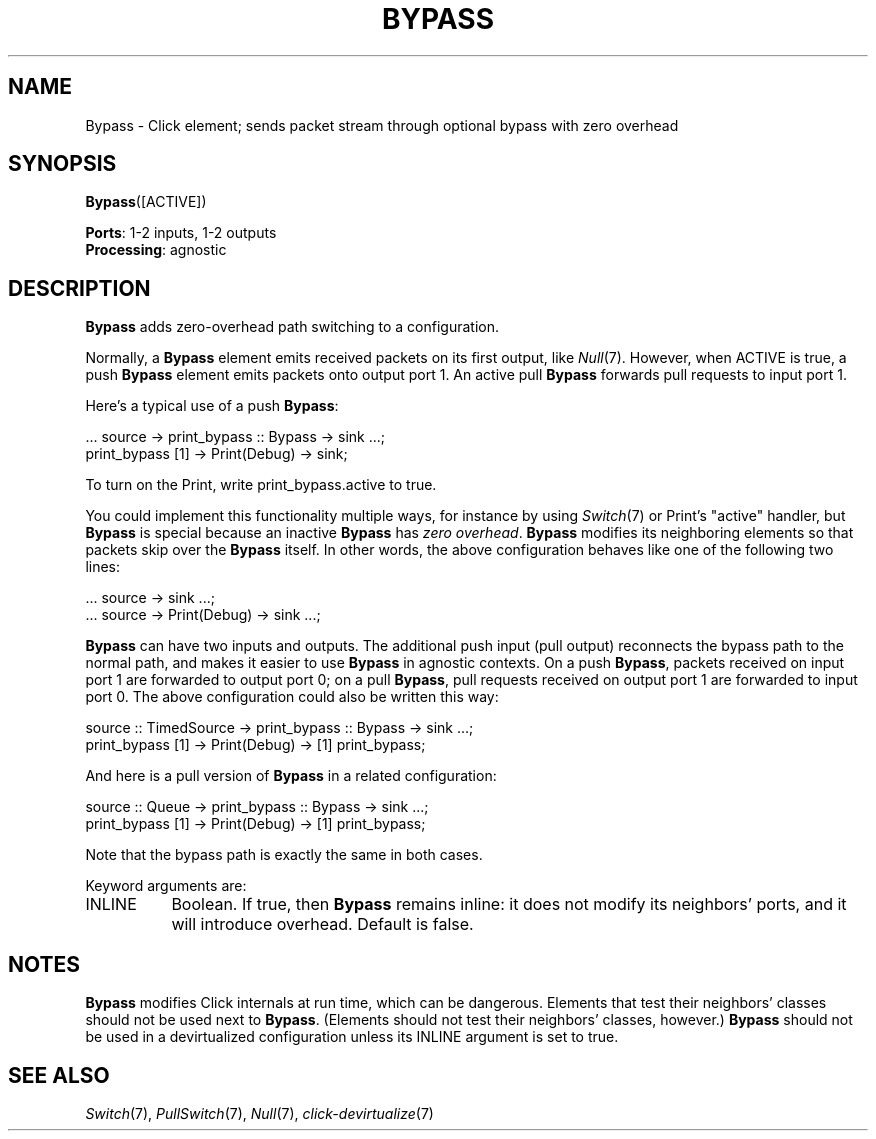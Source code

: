 .\" -*- mode: nroff -*-
.\" Generated by 'click-elem2man' from '../elements/standard/bypass.hh:7'
.de M
.IR "\\$1" "(\\$2)\\$3"
..
.de RM
.RI "\\$1" "\\$2" "(\\$3)\\$4"
..
.TH "BYPASS" 7click "12/Oct/2017" "Click"
.SH "NAME"
Bypass \- Click element;
sends packet stream through optional bypass with zero overhead
.SH "SYNOPSIS"
\fBBypass\fR([ACTIVE])

\fBPorts\fR: 1-2 inputs, 1-2 outputs
.br
\fBProcessing\fR: agnostic
.br
.SH "DESCRIPTION"
\fBBypass\fR adds zero-overhead path switching to a configuration.
.PP
Normally, a \fBBypass\fR element emits received packets on its first output, like
.M Null 7 .
However, when ACTIVE is true, a push \fBBypass\fR element emits packets onto
output port 1. An active pull \fBBypass\fR forwards pull requests to input port 1.
.PP
Here's a typical use of a push \fBBypass\fR:
.PP
.nf
\&  ... source -> print_bypass :: Bypass -> sink ...;
\&  print_bypass [1] -> Print(Debug) -> sink;
.fi
.PP
To turn on the Print, write print_bypass.active to true.
.PP
You could implement this functionality multiple ways, for instance by using
.M Switch 7
or Print's "active" handler, but \fBBypass\fR is special because an inactive
\fBBypass\fR has \fIzero overhead\fR. \fBBypass\fR modifies its neighboring elements so that
packets skip over the \fBBypass\fR itself. In other words, the above configuration
behaves like one of the following two lines:
.PP
.nf
\&  ... source -> sink ...;
\&  ... source -> Print(Debug) -> sink ...;
.fi
.PP
\fBBypass\fR can have two inputs and outputs. The additional push input (pull
output) reconnects the bypass path to the normal path, and makes it easier to
use \fBBypass\fR in agnostic contexts. On a push \fBBypass\fR, packets received on input
port 1 are forwarded to output port 0; on a pull \fBBypass\fR, pull requests
received on output port 1 are forwarded to input port 0. The above
configuration could also be written this way:
.PP
.nf
\&  source :: TimedSource -> print_bypass :: Bypass -> sink ...;
\&  print_bypass [1] -> Print(Debug) -> [1] print_bypass;
.fi
.PP
And here is a pull version of \fBBypass\fR in a related configuration:
.PP
.nf
\&  source :: Queue -> print_bypass :: Bypass -> sink ...;
\&  print_bypass [1] -> Print(Debug) -> [1] print_bypass;
.fi
.PP
Note that the bypass path is exactly the same in both cases.
.PP
Keyword arguments are:
.PP



.IP "INLINE" 8
Boolean. If true, then \fBBypass\fR remains inline: it does not modify its
neighbors' ports, and it will introduce overhead. Default is false.
.IP "" 8
.PP

.SH "NOTES"
\fBBypass\fR modifies Click internals at run time, which can be dangerous. Elements
that test their neighbors' classes should not be used next to
\fBBypass\fR. (Elements should not test their neighbors' classes, however.) \fBBypass\fR
should not be used in a devirtualized configuration unless its INLINE argument
is set to true.
.PP

.SH "SEE ALSO"
.M Switch 7 ,
.M PullSwitch 7 ,
.M Null 7 ,
.M click-devirtualize 7

